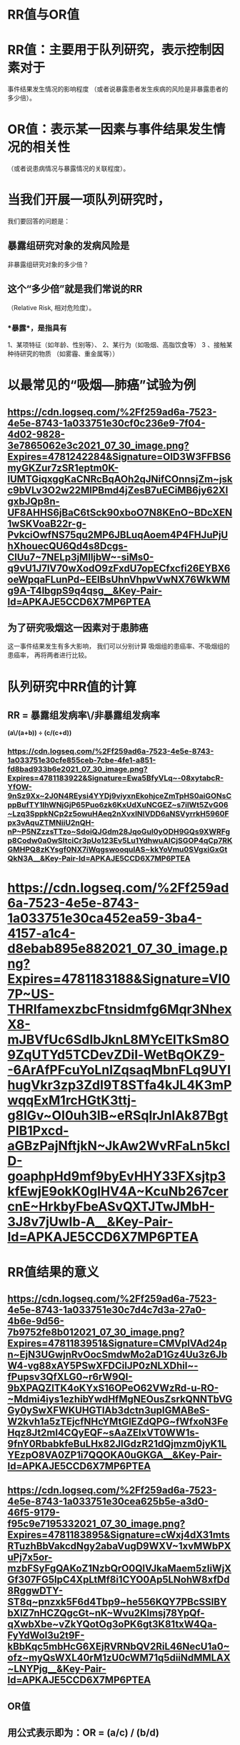 * *RR值与OR值*
* RR值：主要用于队列研究，表示控制因素对于
事件结果发生情况的影响程度
（或者说暴露患者发生疾病的风险是非暴露患者的多少倍）。
* OR值：表示某一因素与事件结果发生情况的相关性
（或者说患病情况与暴露情况的关联程度）。
* 当我们开展一项队列研究时，
我们要回答的问题是：
** 暴露组研究对象的发病风险是
非暴露组研究对象的多少倍？
** 这个“多少倍”就是我们常说的RR
（Relative Risk, 相对危险度）。
*** *暴露*，是指具有
1、某项特征（如年龄、性别等）、
2、某行为（如吸烟、高脂饮食等）
3 、接触某种待研究的物质
（如雾霾、重金属等））
* 以最常见的“吸烟—肺癌”试验为例
** [[https://cdn.logseq.com/%2Ff259ad6a-7523-4e5e-8743-1a033751e30cf0c236e9-7f04-4d02-9828-3e7865062e3c2021_07_30_image.png?Expires=4781242284&Signature=OlD3W3FFBS6myGKZur7zSR1eptm0K-lUMTGiqxggKaCNRcBqAOh2qJNifCOnnsjZm~jskc9bVLv3O2w22MlPBmd4jZesB7uECiMB6jy62XlgxbJQp8n-UF8AHHS6jBaC6tSck90xboO7N8KEnO~BDcXEN1wSKVoaB22r-g-PvkciOwfNS75qu2MP6JBLuqAoem4P4FHJuPjUhXhouecQU6Qd4s8Dcgs-ClUu7~7NELp3jMlljbW~-siMs0-q9vU1J7IV70wXodO9zFxdU7opECfxcfi26EYBX6oeWpqaFLunPd~EElBsUhnVhpwVwNX76WkWMg9A-T4lbgpS9q4qsg__&Key-Pair-Id=APKAJE5CCD6X7MP6PTEA]]
** 为了研究吸烟这一因素对于患肺癌
这一事件结果发生有多大影响，
我们可以分别计算
吸烟组的患癌率、不吸烟组的患癌率，
再将两者进行比较。
* *队列研究中RR值的计算*
** RR = 暴露组发病率\/非暴露组发病率 
*(a\/(a+b)) ÷ (c/(c+d))*
*** [[https://cdn.logseq.com/%2Ff259ad6a-7523-4e5e-8743-1a033751e30cfe855ceb-7cbe-4fe1-a851-fd8bad933b6e2021_07_30_image.png?Expires=4781183922&Signature=Ewa5BfyVLq~-08xytabcR-YfOW-9nSz9Xx~2J0N4REysi4YYDj9viyxnEkohjceZmTpHS0aiGONsCppBufTY1IhWNjGjP65Puo6zk6KxUdXuNCGEZ~s7ilWt5ZvG06~Lzq3SppkNCp2z5owuHAeq2nXvxINlVDD6aNSVyrrkH5960Fpx3vAquZTMNiiU2nQH-nP~P5NZzzsTTzo~SdoiQJGdm28JqoGul0yODH9GQs9XWRFgp8Codw0a0wSItciCr3pUo123Ev5Lu1YdhwuAICjSGOP4qCp7RKGMHPQ8zKYsgf0NX7iWqgswooqulAS~kkYoVmu0SVgxiGxGtQkN3A__&Key-Pair-Id=APKAJE5CCD6X7MP6PTEA]]
* [[https://cdn.logseq.com/%2Ff259ad6a-7523-4e5e-8743-1a033751e30ca452ea59-3ba4-4157-a1c4-d8ebab895e882021_07_30_image.png?Expires=4781183188&Signature=VI07P~US-THRIfamexzbcFtnsidmfg6Mqr3NhexX8-mJBVfUc6SdIbJknL8MYcElTkSm8O9ZqUTYd5TCDevZDil-WetBqOKZ9--6ArAfPFcuYoLnIZqsaqMbnFLq9UYIhugVkr3zp3ZdI9T8STfa4kJL4K3mPwqqExM1rcHGtK3ttj-g8lGv~OI0uh3lB~eRSqlrJnIAk87BgtPlB1Pxcd-aGBzPajNftjkN~JkAw2WvRFaLn5kclD-goaphpHd9mf9byEvHHY33FXsjtp3kfEwjE9okK0glHV4A~KcuNb267cercnE~HrkbyFbeASvQXTJTwJMbH-3J8v7jUwIb-A__&Key-Pair-Id=APKAJE5CCD6X7MP6PTEA]]
* *RR值结果的意义*
** [[https://cdn.logseq.com/%2Ff259ad6a-7523-4e5e-8743-1a033751e30c7d4c7d3a-27a0-4b6e-9d56-7b9752fe8b012021_07_30_image.png?Expires=4781183951&Signature=CMVplVAd24pn~EjN3UGwjnRvOocSmdwMo2aD1Gz4Uu3z6JbW4-vg88xAY5PSwXFDCiIJP0zNLXDhil~-fPupsv3QfXLG0~r6rW9QI-9bXPAQZlTK4oKYxS16OPeO62VWzRd-u-RO-~Mdmi4iys1ezhibYwdHfMgNEOusZsrkQNNTbVGGy0ySwXFWKUHGTIAb3dctn3upIGMABeS-W2kvh1a5zTEjcfNHcYMtGlEZdQPG~fWfxoN3FeHqz8Jt2ml4CQyEQF~sAaZEIxVT0WW1s-9fnY0RbabkfeBuLHx82JlGdzR21dQjmzm0jyK1LYEzpO8VA0ZP1i7QQOKA0uGKGA__&Key-Pair-Id=APKAJE5CCD6X7MP6PTEA]]
** [[https://cdn.logseq.com/%2Ff259ad6a-7523-4e5e-8743-1a033751e30cea625b5e-a3d0-46f5-9179-f95c9e7195332021_07_30_image.png?Expires=4781183895&Signature=cWxj4dX31mtsRTuzhBbVakcdNgy2abaVugD9WXV~1xvMWbPXuPj7x5or-mzbFSyFgQAKoZ1NzbQrO0QlVJkaMaem5zIiWjXGf307FG5lpC4XpLtMf8i1CYO0Ap5LNohW8xfDd8RggwDTY-ST8q~pnzxk5F6d4Tbp9~he556KQY7PBcSSlBYbXlZ7nHCZQgcGt~nK~Wvu2Klmsj78YpQf-qXwbXbe~vZkYQotOg3oPK6gt3K81txW4Qa-FyYdWol3u2t9F-kBbKqc5mbHcG6XEjRVRNbQV2RiL46NecU1a0~ofz~myQsWXL40rM1zU0cWM71q5diiNdMMLAX~LNYPjg__&Key-Pair-Id=APKAJE5CCD6X7MP6PTEA]]
** *OR值*
** *用公式表示即为：OR = (a/c) / (b/d)*
** *前瞻性研究*：指研究者通过设计、进行实验
来发现某一规律的研究
** *回顾性研究*：指研究者根据以往的临床病例资料来总结某一规律的研究
** [[https://cdn.logseq.com/%2Ff259ad6a-7523-4e5e-8743-1a033751e30c65747931-30e1-493f-a2c0-347fdee4c8762021_07_30_image.png?Expires=4781245265&Signature=HBQGLfz7inO2yMv1U0DcxHhufpiOhuZsxlrSanEiNfPEA5vDeNqDtdXfWtMPGXw6WC5HXMcDJC0qPHyx8K8OaUuubhD1aUO6mTE~CoJb~xw0zkGROMzz9xijm35I7hl~RMJfZxthWziYVhNJsr3~3drDs0PQBcee4xsWjMMcrsw1LFY~JMokSJhwYIQCRx5ovj5T8W2luvwWxm1Dttek0UaYtEW2rwiwe4teaHTCIQ8080PfNtUUDfVVkPRGA6VLYgx6ofao0wTTRdZ99c54X~TnFSAZCptyWgPw7H3CTTl7~vqQXdDlGdO8~EB54qmrOtMHTyaN-S-4co9p6bikjA__&Key-Pair-Id=APKAJE5CCD6X7MP6PTEA]]
* *文献分享*
** 甲氨蝶呤和柳氮磺吡啶 
治疗强直性脊柱炎
安全性和有效性的meta 分析
** [[https://cdn.logseq.com/%2Ff259ad6a-7523-4e5e-8743-1a033751e30c1aadfd34-0be0-469a-ae74-c2c4f3a938b52021_07_30_image.png?Expires=4781184154&Signature=N-MGYEl45KPmy1oEojebQ42O-u3HXyWp7tUi1wNdv3S1YsX87NSJjQcyJQ6Gf2kfGPykkP9JBQiOBP91466B2Q16U8tPflzjmLS8fsr03mpqflVq-KMorVMdxm2nbTp3UYgRqcEHr71t1kLWr4ErZKnq7gPQMedWZpwiVPvWm0C83Dh46rkiNirrgxizLCaYnAPI3bOSr6XsffzAhVdHwiCoAdb3nU3oi7daVLQ1suKvNeEB4HaSd1D1lVvqTwFUpk2P9BA9xABHg0kAHxsyOvzWiIFXulcxrHkvjBj2~V6StOiy3VBzuHGcnNUH6CA5OfMtUpIDAJVKnK3mD7FOfg__&Key-Pair-Id=APKAJE5CCD6X7MP6PTEA]]
** [[https://cdn.logseq.com/%2Ff259ad6a-7523-4e5e-8743-1a033751e30c32d6971c-a881-45b9-855b-2435c3076cf82021_07_30_image.png?Expires=4781184444&Signature=SNbec33kyKRGAeAlbssFWQ3YydF2v6ADIGljmqo3IhWHXx24shVUNQv4Vcm4ypUiEB3j8qFBlbqnXkbYsjArVtArds9deyytleIeiWPS2fc-9i2zj6dQ-q-iTvyuPwNbYc~EvO~JmJrS6buDaUepprzV-OZH7d4ihDtKlJ56QcX61T05Ri5w7D8bFYHvwadaE~D28bkOF9Kf~MxwkxrcVdwHM9hXrWWjXAZaHqOaAPJRCWXddaQ17LYPQXi8dMQgJfeiWGCABBcntMrVSl75w8VLtZvmNvoOdI4ZdEWlq3iUkN2sIR2fr~~UEZ60nDHrakVIRYL~mhlS8Mq4dbbQzQ__&Key-Pair-Id=APKAJE5CCD6X7MP6PTEA]]